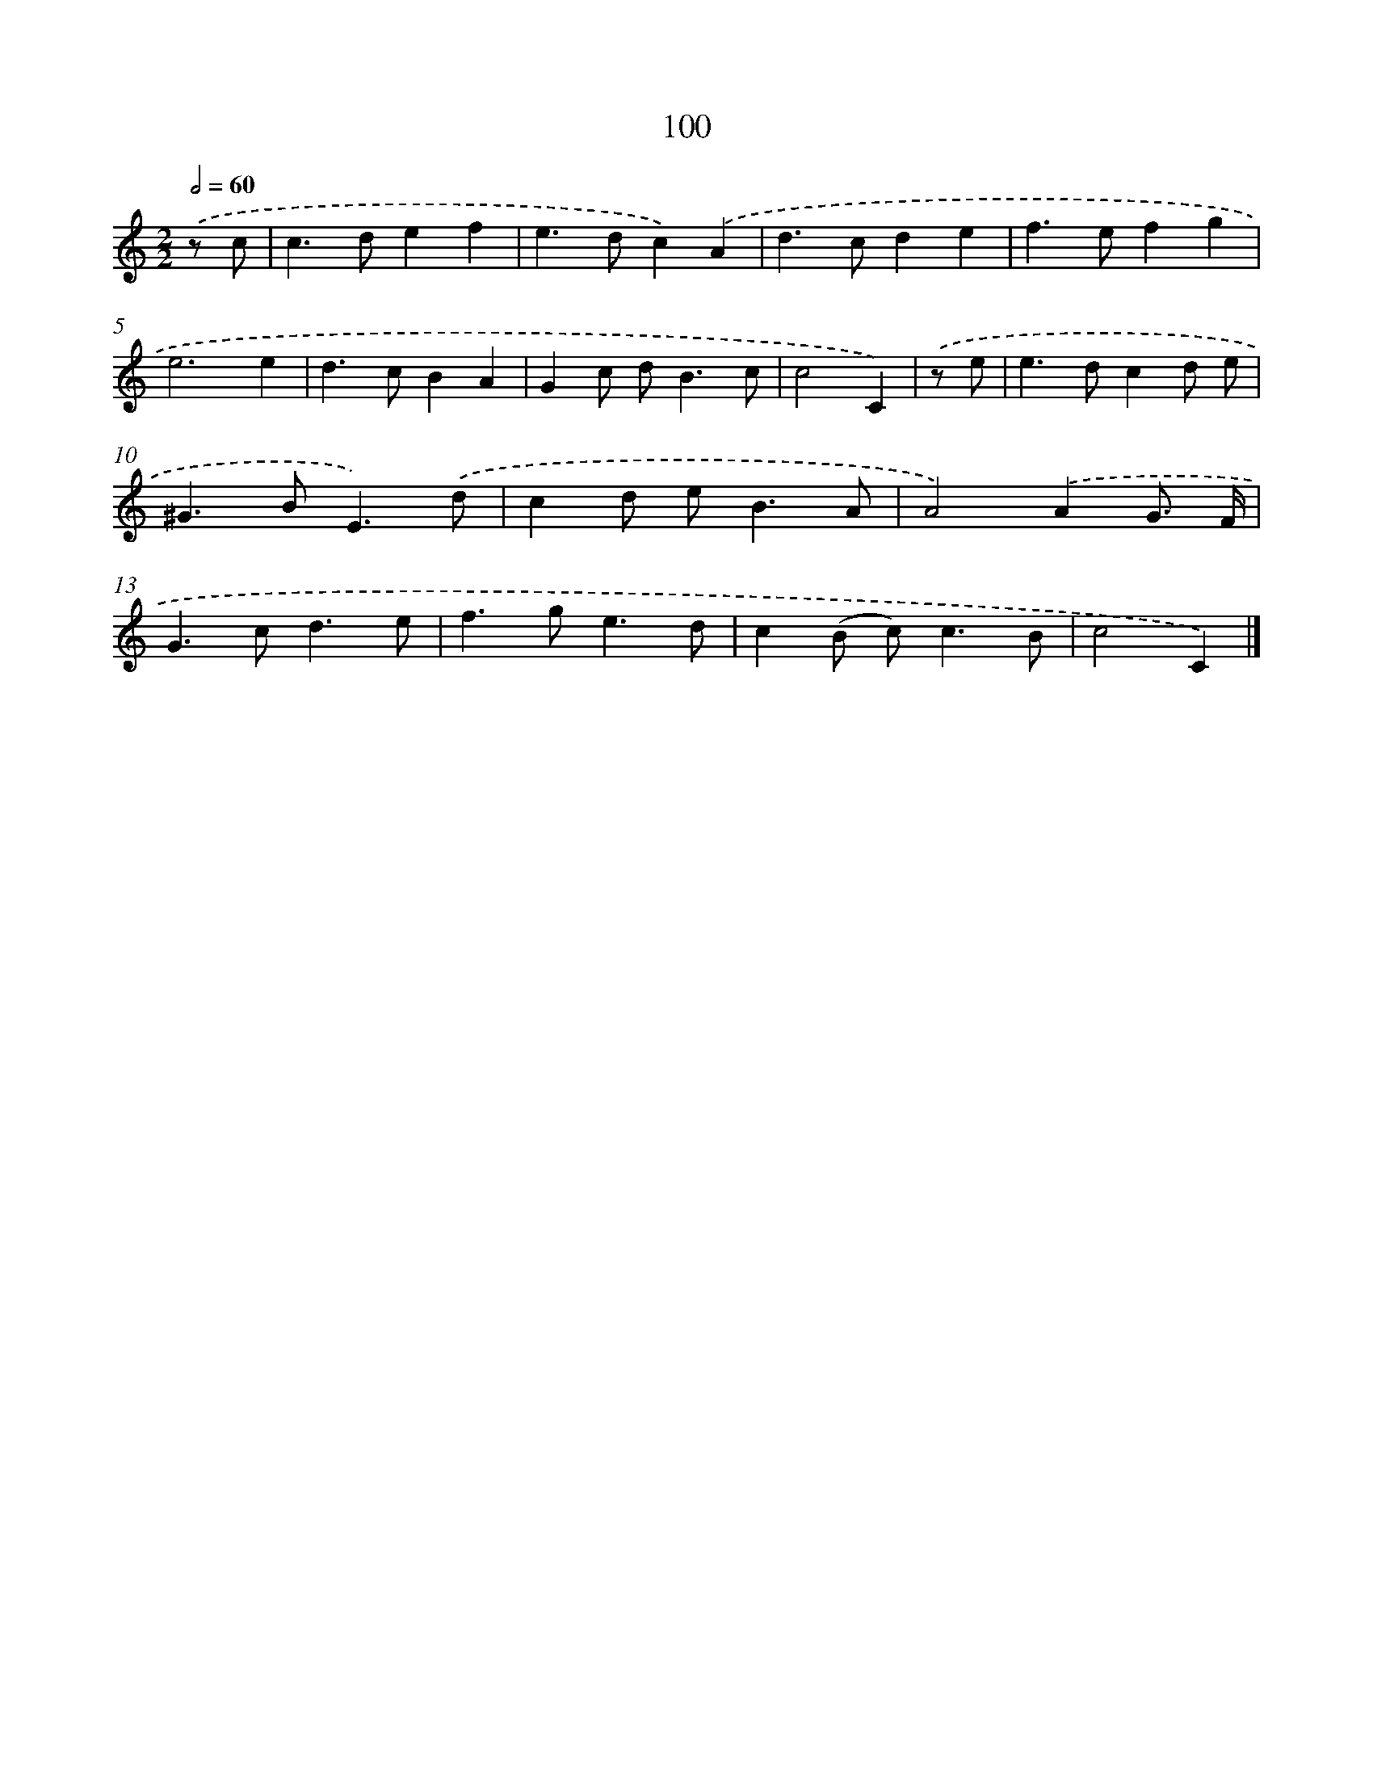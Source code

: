 X: 11412
T: 100
%%abc-version 2.0
%%abcx-abcm2ps-target-version 5.9.1 (29 Sep 2008)
%%abc-creator hum2abc beta
%%abcx-conversion-date 2018/11/01 14:37:15
%%humdrum-veritas 1932648715
%%humdrum-veritas-data 2970923548
%%continueall 1
%%barnumbers 0
L: 1/4
M: 2/2
Q: 1/2=60
K: C clef=treble
.('z/ c/ [I:setbarnb 1]|
c>def |
e>dc).('A |
d>cde |
f>efg |
e3e |
d>cBA |
Gc/ d<Bc/ |
c2C) |
.('z/ e/ [I:setbarnb 9]|
e>dcd/ e/ |
^G>BE3/).('d/ |
cd/ e<BA/ |
A2).('AG3// F// |
G>cd3/e/ |
f>ge3/d/ |
c(B/ c<)cB/ |
c2C) |]

